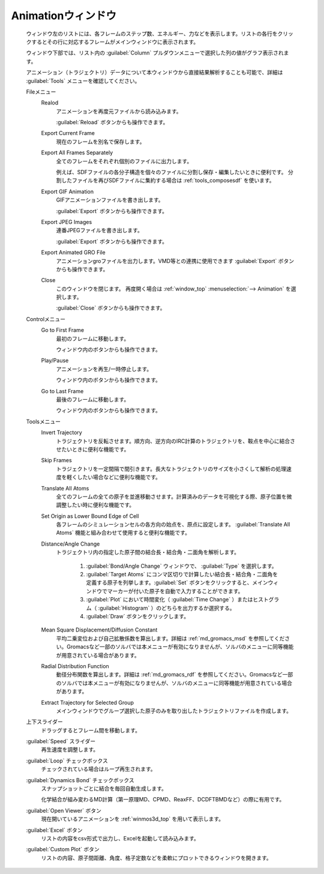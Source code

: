 .. _animation_top:

Animationウィンドウ
============================================

   ウィンドウ左のリストには、各フレームのステップ数、エネルギー、力などを表示します。リストの各行をクリックするとその行に対応するフレームがメインウィンドウに表示されます。
   
   ウィンドウ下部では、リスト内の :guilabel:`Column` プルダウンメニューで選択した列の値がグラフ表示されます。
   
   アニメーション（トラジェクトリ）データについて本ウィンドウから直接結果解析することも可能で、詳細は :guilabel:`Tools` メニューを確認してください。

   Fileメニュー
      Realod
         アニメーションを再度元ファイルから読み込みます。
         
         :guilabel:`Reload` ボタンからも操作できます。
      Export Current Frame
         現在のフレームを別名で保存します。
      Export All Frames Separately
         全てのフレームをそれぞれ個別のファイルに出力します。
         
         例えば、SDFファイルの各分子構造を個々のファイルに分割し保存・編集したいときに便利です。
         分割したファイルを再びSDFファイルに集約する場合は :ref:`tools_composesdf` を使います。
      Export GIF Animation
         GIFアニメーションファイルを書き出します。
         
         :guilabel:`Export` ボタンからも操作できます。
      Export JPEG Images
         連番JPEGファイルを書き出します。
         
         :guilabel:`Export` ボタンからも操作できます。
      Export Animated GRO File
         アニメーションgroファイルを出力します。VMD等との連携に使用できます          
         :guilabel:`Export` ボタンからも操作できます。
      Close
         このウィンドウを閉じます。
         再度開く場合は :ref:`window_top` :menuselection:`--> Animation` を選択します。
         
         :guilabel:`Close` ボタンからも操作できます。
   Controlメニュー
      Go to First Frame
         最初のフレームに移動します。
         
         ウィンドウ内のボタンからも操作できます。
      Play/Pause
         アニメーションを再生/一時停止します。
         
         ウィンドウ内のボタンからも操作できます。
      Go to Last Frame
         最後のフレームに移動します。
         
         ウィンドウ内のボタンからも操作できます。
   Toolsメニュー
      Invert Trajectory
         トラジェクトリを反転させます。順方向、逆方向のIRC計算のトラジェクトリを、鞍点を中心に結合させたいときに便利な機能です。
      Skip Frames
         トラジェクトリを一定間隔で間引きます。長大なトラジェクトリのサイズを小さくして解析の処理速度を軽くしたい場合などに便利な機能です。
      Translate All Atoms
         全てのフレームの全ての原子を並進移動させます。計算済みのデータを可視化する際、原子位置を微調整したい時に便利な機能です。
      Set Origin as Lower Bound Edge of Cell
         各フレームのシミュレーションセルの各方向の始点を、原点に設定します。 :guilabel:`Translate All Atoms` 機能と組み合わせて使用すると便利な機能です。
      Distance/Angle Change
         トラジェクトリ内の指定した原子間の結合長・結合角・二面角を解析します。
         
            1. :guilabel:`Bond/Angle Change` ウィンドウで、 :guilabel:`Type` を選択します。
            2. :guilabel:`Target Atoms` にコンマ区切りで計算したい結合長・結合角・二面角を定義する原子を列挙します。:guilabel:`Set` ボタンをクリックすると、メインウィンドウでマーカーが付いた原子を自動で入力することができます。
            3. :guilabel:`Plot` において時間変化（ :guilabel:`Time Change` ）またはヒストグラム（ :guilabel:`Histogram` ）のどちらを出力するか選択する。
            4. :guilabel:`Draw` ボタンをクリックします。
         
      Mean Square Displacement/Diffusion Constant
         平均二乗変位および自己拡散係数を算出します。詳細は :ref:`md_gromacs_msd` を参照してください。Gromacsなど一部のソルバでは本メニューが有効になりませんが、ソルバのメニューに同等機能が用意されている場合があります。
      Radial Distribution Function
         動径分布関数を算出します。詳細は :ref:`md_gromacs_rdf` を参照してください。Gromacsなど一部のソルバでは本メニューが有効になりませんが、ソルバのメニューに同等機能が用意されている場合があります。
      Extract Trajectory for Selected Group
         メインウィンドウでグループ選択した原子のみを取り出したトラジェクトリファイルを作成します。
   上下スライダー
      ドラッグするとフレーム間を移動します。
   :guilabel:`Speed` スライダー
      再生速度を調整します。
   :guilabel:`Loop` チェックボックス
      チェックされている場合はループ再生されます。
   :guilabel:`Dynamics Bond` チェックボックス
      スナップショットごとに結合を毎回自動生成します。
      
      化学結合が組み変わるMD計算（第一原理MD、CPMD、ReaxFF、DCDFTBMDなど）の際に有用です。
   :guilabel:`Open Viewer` ボタン
      現在開いているアニメーションを :ref:`winmos3d_top` を用いて表示します。
   :guilabel:`Excel` ボタン
      リストの内容をcsv形式で出力し、Excelを起動して読み込みます。
   :guilabel:`Custom Plot` ボタン
      リストの内容、原子間距離、角度、格子定数などを柔軟にプロットできるウィンドウを開きます。
